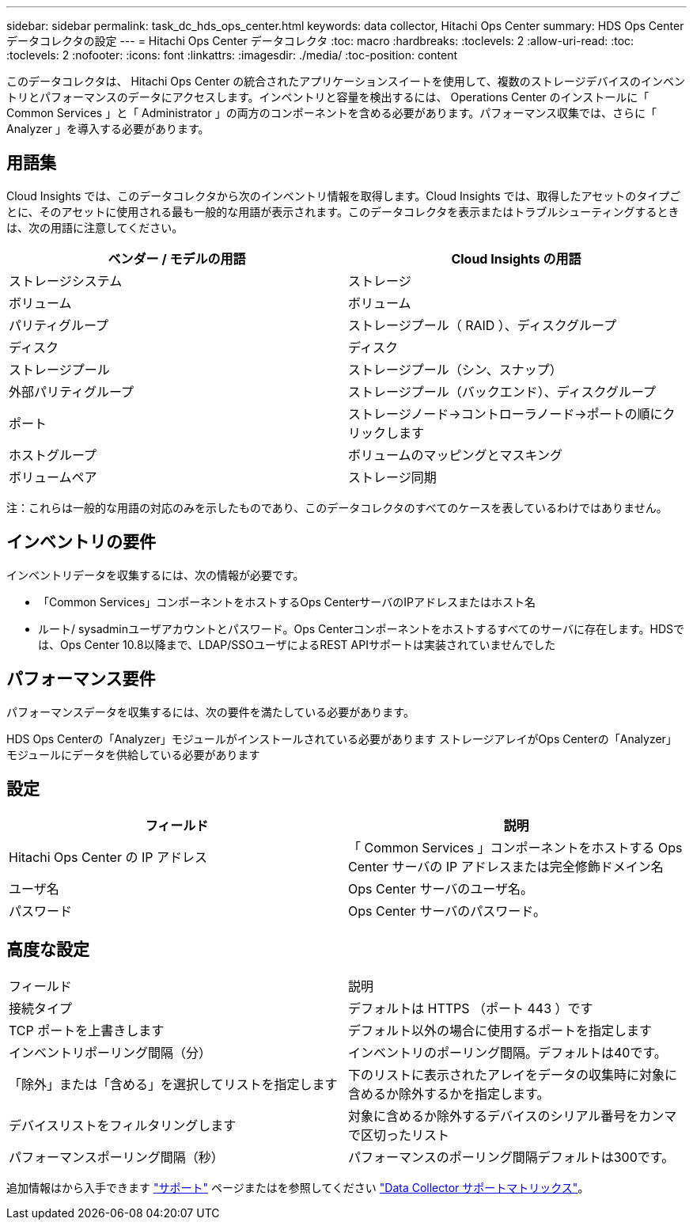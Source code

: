 ---
sidebar: sidebar 
permalink: task_dc_hds_ops_center.html 
keywords: data collector, Hitachi Ops Center 
summary: HDS Ops Center データコレクタの設定 
---
= Hitachi Ops Center データコレクタ
:toc: macro
:hardbreaks:
:toclevels: 2
:allow-uri-read: 
:toc: 
:toclevels: 2
:nofooter: 
:icons: font
:linkattrs: 
:imagesdir: ./media/
:toc-position: content


[role="lead"]
このデータコレクタは、 Hitachi Ops Center の統合されたアプリケーションスイートを使用して、複数のストレージデバイスのインベントリとパフォーマンスのデータにアクセスします。インベントリと容量を検出するには、 Operations Center のインストールに「 Common Services 」と「 Administrator 」の両方のコンポーネントを含める必要があります。パフォーマンス収集では、さらに「 Analyzer 」を導入する必要があります。



== 用語集

Cloud Insights では、このデータコレクタから次のインベントリ情報を取得します。Cloud Insights では、取得したアセットのタイプごとに、そのアセットに使用される最も一般的な用語が表示されます。このデータコレクタを表示またはトラブルシューティングするときは、次の用語に注意してください。

[cols="2*"]
|===
| ベンダー / モデルの用語 | Cloud Insights の用語 


| ストレージシステム | ストレージ 


| ボリューム | ボリューム 


| パリティグループ | ストレージプール（ RAID ）、ディスクグループ 


| ディスク | ディスク 


| ストレージプール | ストレージプール（シン、スナップ） 


| 外部パリティグループ | ストレージプール（バックエンド）、ディスクグループ 


| ポート | ストレージノード→コントローラノード→ポートの順にクリックします 


| ホストグループ | ボリュームのマッピングとマスキング 


| ボリュームペア | ストレージ同期 
|===
注：これらは一般的な用語の対応のみを示したものであり、このデータコレクタのすべてのケースを表しているわけではありません。



== インベントリの要件

インベントリデータを収集するには、次の情報が必要です。

* 「Common Services」コンポーネントをホストするOps CenterサーバのIPアドレスまたはホスト名
* ルート/ sysadminユーザアカウントとパスワード。Ops Centerコンポーネントをホストするすべてのサーバに存在します。HDSでは、Ops Center 10.8以降まで、LDAP/SSOユーザによるREST APIサポートは実装されていませんでした




== パフォーマンス要件

パフォーマンスデータを収集するには、次の要件を満たしている必要があります。

HDS Ops Centerの「Analyzer」モジュールがインストールされている必要があります
ストレージアレイがOps Centerの「Analyzer」モジュールにデータを供給している必要があります



== 設定

[cols="2*"]
|===
| フィールド | 説明 


| Hitachi Ops Center の IP アドレス | 「 Common Services 」コンポーネントをホストする Ops Center サーバの IP アドレスまたは完全修飾ドメイン名 


| ユーザ名 | Ops Center サーバのユーザ名。 


| パスワード | Ops Center サーバのパスワード。 
|===


== 高度な設定

|===


| フィールド | 説明 


| 接続タイプ | デフォルトは HTTPS （ポート 443 ）です 


| TCP ポートを上書きします | デフォルト以外の場合に使用するポートを指定します 


| インベントリポーリング間隔（分） | インベントリのポーリング間隔。デフォルトは40です。 


| 「除外」または「含める」を選択してリストを指定します | 下のリストに表示されたアレイをデータの収集時に対象に含めるか除外するかを指定します。 


| デバイスリストをフィルタリングします | 対象に含めるか除外するデバイスのシリアル番号をカンマで区切ったリスト 


| パフォーマンスポーリング間隔（秒） | パフォーマンスのポーリング間隔デフォルトは300です。 
|===
追加情報はから入手できます link:concept_requesting_support.html["サポート"] ページまたはを参照してください link:https://docs.netapp.com/us-en/cloudinsights/CloudInsightsDataCollectorSupportMatrix.pdf["Data Collector サポートマトリックス"]。
